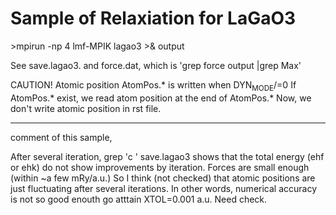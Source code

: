 * Sample of Relaxiation for LaGaO3

>mpirun -np 4 lmf-MPIK lagao3 >& output

See 
save.lagao3.
and 
force.dat, which is 'grep force output |grep Max'

CAUTION! Atomic position
AtomPos.* is written when DYN_MODE/=0
If AtomPos.* exist, we read atom position at the end of AtomPos.*
Now, we don't write atomic position in rst file.

-----
comment of this sample,

After several iteration, 
grep 'c ' save.lagao3 shows that the total energy (ehf or ehk) do not show improvements
by iteration. Forces are small enough (within ~a few mRy/a.u.)
So I think (not checked) that atomic positions are just fluctuating after 
several iterations. In other words, numerical accuracy is not so good 
enouth go atttain XTOL=0.001 a.u. Need check.
